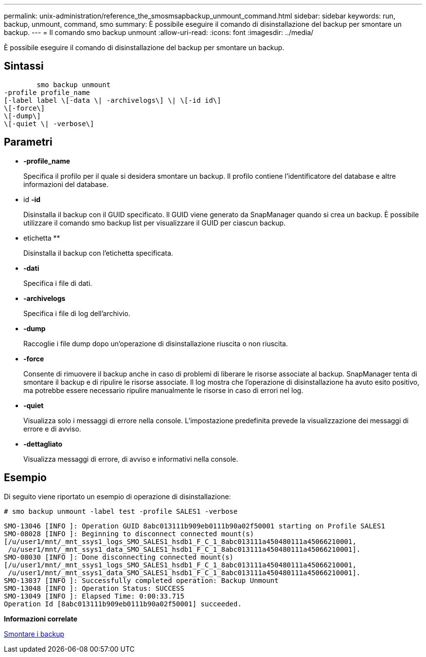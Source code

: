 ---
permalink: unix-administration/reference_the_smosmsapbackup_unmount_command.html 
sidebar: sidebar 
keywords: run, backup, unmount, command, smo 
summary: È possibile eseguire il comando di disinstallazione del backup per smontare un backup. 
---
= Il comando smo backup unmount
:allow-uri-read: 
:icons: font
:imagesdir: ../media/


[role="lead"]
È possibile eseguire il comando di disinstallazione del backup per smontare un backup.



== Sintassi

[listing]
----

        smo backup unmount
-profile profile_name
[-label label \[-data \| -archivelogs\] \| \[-id id\]
\[-force\]
\[-dump\]
\[-quiet \| -verbose\]
----


== Parametri

* *-profile_name*
+
Specifica il profilo per il quale si desidera smontare un backup. Il profilo contiene l'identificatore del database e altre informazioni del database.

* id *-id*
+
Disinstalla il backup con il GUID specificato. Il GUID viene generato da SnapManager quando si crea un backup. È possibile utilizzare il comando smo backup list per visualizzare il GUID per ciascun backup.

* etichetta **
+
Disinstalla il backup con l'etichetta specificata.

* *-dati*
+
Specifica i file di dati.

* *-archivelogs*
+
Specifica i file di log dell'archivio.

* *-dump*
+
Raccoglie i file dump dopo un'operazione di disinstallazione riuscita o non riuscita.

* *-force*
+
Consente di rimuovere il backup anche in caso di problemi di liberare le risorse associate al backup. SnapManager tenta di smontare il backup e di ripulire le risorse associate. Il log mostra che l'operazione di disinstallazione ha avuto esito positivo, ma potrebbe essere necessario ripulire manualmente le risorse in caso di errori nel log.

* *-quiet*
+
Visualizza solo i messaggi di errore nella console. L'impostazione predefinita prevede la visualizzazione dei messaggi di errore e di avviso.

* *-dettagliato*
+
Visualizza messaggi di errore, di avviso e informativi nella console.





== Esempio

Di seguito viene riportato un esempio di operazione di disinstallazione:

[listing]
----
# smo backup unmount -label test -profile SALES1 -verbose
----
[listing]
----
SMO-13046 [INFO ]: Operation GUID 8abc013111b909eb0111b90a02f50001 starting on Profile SALES1
SMO-08028 [INFO ]: Beginning to disconnect connected mount(s)
[/u/user1/mnt/_mnt_ssys1_logs_SMO_SALES1_hsdb1_F_C_1_8abc013111a450480111a45066210001,
 /u/user1/mnt/_mnt_ssys1_data_SMO_SALES1_hsdb1_F_C_1_8abc013111a450480111a45066210001].
SMO-08030 [INFO ]: Done disconnecting connected mount(s)
[/u/user1/mnt/_mnt_ssys1_logs_SMO_SALES1_hsdb1_F_C_1_8abc013111a450480111a45066210001,
 /u/user1/mnt/_mnt_ssys1_data_SMO_SALES1_hsdb1_F_C_1_8abc013111a450480111a45066210001].
SMO-13037 [INFO ]: Successfully completed operation: Backup Unmount
SMO-13048 [INFO ]: Operation Status: SUCCESS
SMO-13049 [INFO ]: Elapsed Time: 0:00:33.715
Operation Id [8abc013111b909eb0111b90a02f50001] succeeded.
----
*Informazioni correlate*

xref:task_unmounting_backups.adoc[Smontare i backup]
